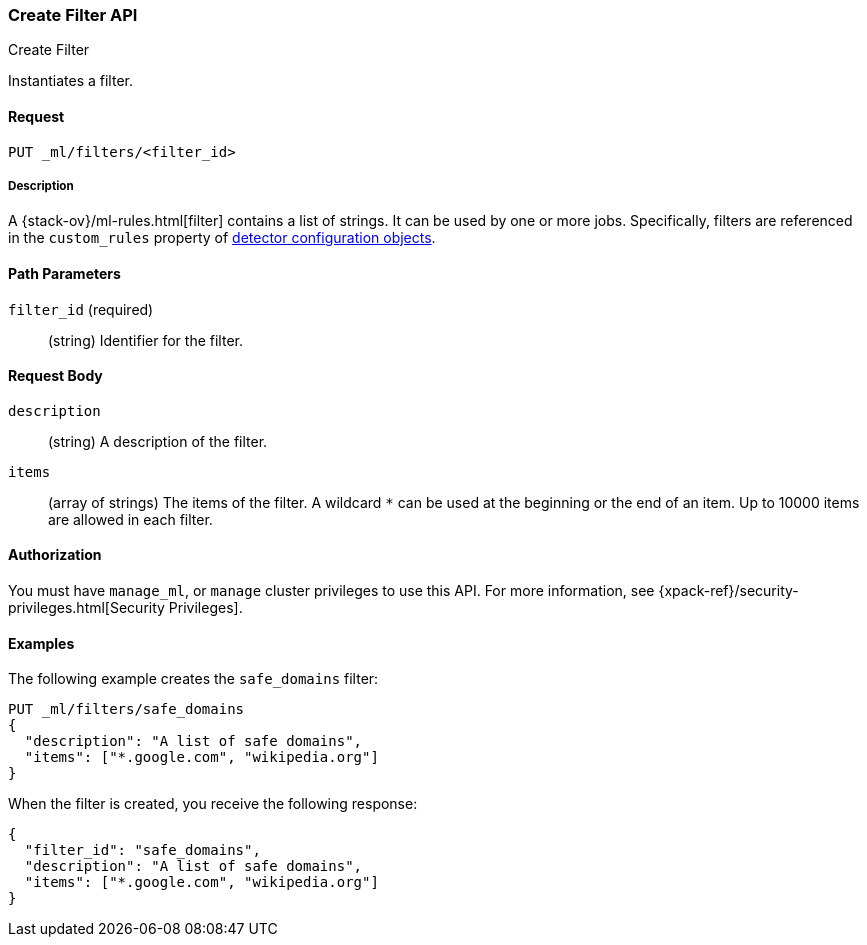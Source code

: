 [role="xpack"]
[testenv="platinum"]
[[ml-put-filter]]
=== Create Filter API
++++
<titleabbrev>Create Filter</titleabbrev>
++++

Instantiates a filter.

==== Request

`PUT _ml/filters/<filter_id>`

===== Description

A {stack-ov}/ml-rules.html[filter] contains a list of strings. 
It can be used by one or more jobs. Specifically, filters are referenced in 
the `custom_rules` property of <<ml-detectorconfig,detector configuration objects>>. 

==== Path Parameters

`filter_id` (required)::
  (string) Identifier for the filter.


==== Request Body

`description`::
  (string) A description of the filter.
  
`items`::
  (array of strings) The items of the filter.
  A wildcard `*` can be used at the beginning
  or the end of an item. Up to 10000 items
  are allowed in each filter.


==== Authorization

You must have `manage_ml`, or `manage` cluster privileges to use this API.
For more information, see
{xpack-ref}/security-privileges.html[Security Privileges].


==== Examples

The following example creates the `safe_domains` filter:

[source,js]
--------------------------------------------------
PUT _ml/filters/safe_domains
{
  "description": "A list of safe domains",
  "items": ["*.google.com", "wikipedia.org"]
}
--------------------------------------------------
// CONSOLE
// TEST[skip:need-licence]

When the filter is created, you receive the following response:
[source,js]
----
{
  "filter_id": "safe_domains",
  "description": "A list of safe domains",
  "items": ["*.google.com", "wikipedia.org"]
}
----
// TESTRESPONSE
